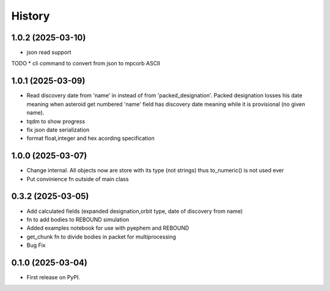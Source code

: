 =======
History
=======

1.0.2 (2025-03-10)
------------------
* json read support
TODO
* cli command to convert from json to mpcorb ASCII


1.0.1 (2025-03-09)
------------------
* Read discovery date from 'name' in instead of from 'packed_designation'. Packed designation losses his date meaning when asteroid get numbered 'name' field has discovery date meaning while it is provisional (no given name).
* tqdm to show progress
* fix json date serialization
* format float,integer and hex acording specification


1.0.0 (2025-03-07)
------------------
* Change internal. All objects now are store with its type (not strings) thus to_numeric() is not used ever
* Put convinience fn outside of main class

0.3.2 (2025-03-05)
------------------

* Add calculated fields (expanded designation,orbit type, date of discovery from name)
* fn to add bodies to REBOUND simulation
* Added examples notebook for use with pyephem and REBOUND
* get_chunk fn to divide bodies in packet for multiprocessing
* Bug Fix


0.1.0 (2025-03-04)
------------------

* First release on PyPI.
